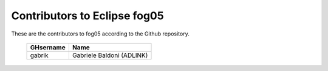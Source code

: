 Contributors to Eclipse fog05
~~~~~~~~~~~~~~~~~~~~~


These are the contributors to fog05 according to the Github repository.

 ===============  ==================================
 GHsername        Name
 ===============  ==================================
 gabrik           Gabriele Baldoni (ADLINK)
 ===============  ==================================

